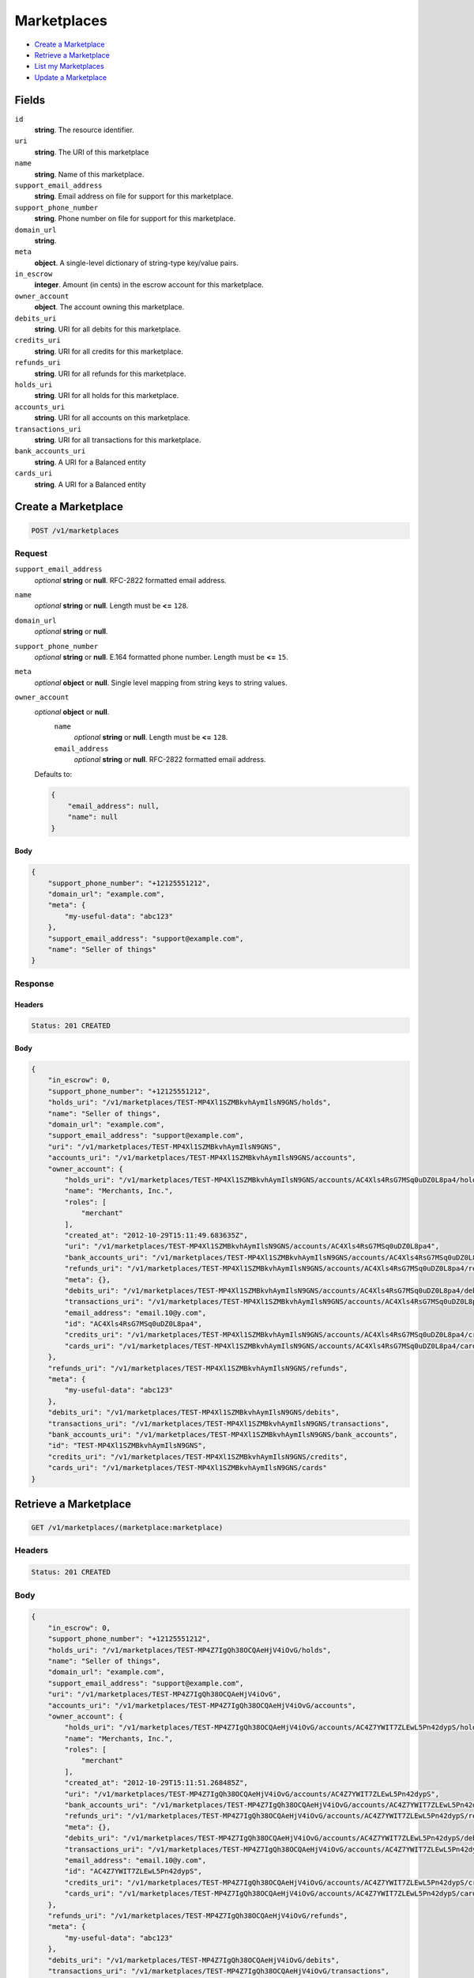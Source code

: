 Marketplaces
============

- `Create a Marketplace`_
- `Retrieve a Marketplace`_
- `List my Marketplaces`_
- `Update a Marketplace`_

Fields
------

``id`` 
    **string**. The resource identifier.  
 
``uri`` 
    **string**. The URI of this marketplace  
 
``name`` 
    **string**. Name of this marketplace. 
 
``support_email_address`` 
    **string**. Email address on file for support for this marketplace. 
 
``support_phone_number`` 
    **string**. Phone number on file for support for this marketplace. 
 
``domain_url`` 
    **string**.  
``meta`` 
    **object**. A single-level dictionary of string-type key/value pairs. 
 
``in_escrow`` 
    **integer**. Amount (in cents) in the escrow account for this marketplace. 
 
``owner_account`` 
    **object**. The account owning this marketplace.  
 
``debits_uri`` 
    **string**. URI for all debits for this marketplace. 
 
``credits_uri`` 
    **string**. URI for all credits for this marketplace. 
 
``refunds_uri`` 
    **string**. URI for all refunds for this marketplace. 
 
``holds_uri`` 
    **string**. URI for all holds for this marketplace. 
 
``accounts_uri`` 
    **string**. URI for all accounts on this marketplace. 
 
``transactions_uri`` 
    **string**. URI for all transactions for this marketplace. 
 
``bank_accounts_uri`` 
    **string**. A URI for a Balanced entity 
 
``cards_uri`` 
    **string**. A URI for a Balanced entity 
 

Create a Marketplace
--------------------

.. code:: 
 
    POST /v1/marketplaces 
 

Request
~~~~~~~

``support_email_address`` 
    *optional* **string** or **null**. RFC-2822 formatted email address. 
 
``name`` 
    *optional* **string** or **null**. Length must be **<=** ``128``. 
 
``domain_url`` 
    *optional* **string** or **null**.  
 
``support_phone_number`` 
    *optional* **string** or **null**. E.164 formatted phone number. Length must be **<=** ``15``. 
 
``meta`` 
    *optional* **object** or **null**. Single level mapping from string keys to string values. 
 
``owner_account`` 
    *optional* **object** or **null**.  
        ``name`` 
            *optional* **string** or **null**. Length must be **<=** ``128``. 
 
        ``email_address`` 
            *optional* **string** or **null**. RFC-2822 formatted email address. 
 
    Defaults to: 
 
    .. code:: javascript 
 
        { 
            "email_address": null, 
            "name": null 
        } 
 
 
 

Body 
^^^^ 
 
.. code:: javascript 
 
    { 
        "support_phone_number": "+12125551212",  
        "domain_url": "example.com",  
        "meta": { 
            "my-useful-data": "abc123" 
        },  
        "support_email_address": "support@example.com",  
        "name": "Seller of things" 
    } 
 

Response
~~~~~~~~

Headers 
^^^^^^^ 
 
.. code::  
 
    Status: 201 CREATED 
 
Body 
^^^^ 
 
.. code:: javascript 
 
    { 
        "in_escrow": 0,  
        "support_phone_number": "+12125551212",  
        "holds_uri": "/v1/marketplaces/TEST-MP4Xl1SZMBkvhAymIlsN9GNS/holds",  
        "name": "Seller of things",  
        "domain_url": "example.com",  
        "support_email_address": "support@example.com",  
        "uri": "/v1/marketplaces/TEST-MP4Xl1SZMBkvhAymIlsN9GNS",  
        "accounts_uri": "/v1/marketplaces/TEST-MP4Xl1SZMBkvhAymIlsN9GNS/accounts",  
        "owner_account": { 
            "holds_uri": "/v1/marketplaces/TEST-MP4Xl1SZMBkvhAymIlsN9GNS/accounts/AC4Xls4RsG7MSq0uDZ0L8pa4/holds",  
            "name": "Merchants, Inc.",  
            "roles": [ 
                "merchant" 
            ],  
            "created_at": "2012-10-29T15:11:49.683635Z",  
            "uri": "/v1/marketplaces/TEST-MP4Xl1SZMBkvhAymIlsN9GNS/accounts/AC4Xls4RsG7MSq0uDZ0L8pa4",  
            "bank_accounts_uri": "/v1/marketplaces/TEST-MP4Xl1SZMBkvhAymIlsN9GNS/accounts/AC4Xls4RsG7MSq0uDZ0L8pa4/bank_accounts",  
            "refunds_uri": "/v1/marketplaces/TEST-MP4Xl1SZMBkvhAymIlsN9GNS/accounts/AC4Xls4RsG7MSq0uDZ0L8pa4/refunds",  
            "meta": {},  
            "debits_uri": "/v1/marketplaces/TEST-MP4Xl1SZMBkvhAymIlsN9GNS/accounts/AC4Xls4RsG7MSq0uDZ0L8pa4/debits",  
            "transactions_uri": "/v1/marketplaces/TEST-MP4Xl1SZMBkvhAymIlsN9GNS/accounts/AC4Xls4RsG7MSq0uDZ0L8pa4/transactions",  
            "email_address": "email.10@y.com",  
            "id": "AC4Xls4RsG7MSq0uDZ0L8pa4",  
            "credits_uri": "/v1/marketplaces/TEST-MP4Xl1SZMBkvhAymIlsN9GNS/accounts/AC4Xls4RsG7MSq0uDZ0L8pa4/credits",  
            "cards_uri": "/v1/marketplaces/TEST-MP4Xl1SZMBkvhAymIlsN9GNS/accounts/AC4Xls4RsG7MSq0uDZ0L8pa4/cards" 
        },  
        "refunds_uri": "/v1/marketplaces/TEST-MP4Xl1SZMBkvhAymIlsN9GNS/refunds",  
        "meta": { 
            "my-useful-data": "abc123" 
        },  
        "debits_uri": "/v1/marketplaces/TEST-MP4Xl1SZMBkvhAymIlsN9GNS/debits",  
        "transactions_uri": "/v1/marketplaces/TEST-MP4Xl1SZMBkvhAymIlsN9GNS/transactions",  
        "bank_accounts_uri": "/v1/marketplaces/TEST-MP4Xl1SZMBkvhAymIlsN9GNS/bank_accounts",  
        "id": "TEST-MP4Xl1SZMBkvhAymIlsN9GNS",  
        "credits_uri": "/v1/marketplaces/TEST-MP4Xl1SZMBkvhAymIlsN9GNS/credits",  
        "cards_uri": "/v1/marketplaces/TEST-MP4Xl1SZMBkvhAymIlsN9GNS/cards" 
    } 
 

Retrieve a Marketplace
----------------------

.. code:: 
 
    GET /v1/marketplaces/(marketplace:marketplace) 
 

Headers 
~~~~~~~ 
 
.. code::  
 
    Status: 201 CREATED 
 
Body 
~~~~ 
 
.. code:: javascript 
 
    { 
        "in_escrow": 0,  
        "support_phone_number": "+12125551212",  
        "holds_uri": "/v1/marketplaces/TEST-MP4Z7IgQh38OCQAeHjV4iOvG/holds",  
        "name": "Seller of things",  
        "domain_url": "example.com",  
        "support_email_address": "support@example.com",  
        "uri": "/v1/marketplaces/TEST-MP4Z7IgQh38OCQAeHjV4iOvG",  
        "accounts_uri": "/v1/marketplaces/TEST-MP4Z7IgQh38OCQAeHjV4iOvG/accounts",  
        "owner_account": { 
            "holds_uri": "/v1/marketplaces/TEST-MP4Z7IgQh38OCQAeHjV4iOvG/accounts/AC4Z7YWIT7ZLEwL5Pn42dypS/holds",  
            "name": "Merchants, Inc.",  
            "roles": [ 
                "merchant" 
            ],  
            "created_at": "2012-10-29T15:11:51.268485Z",  
            "uri": "/v1/marketplaces/TEST-MP4Z7IgQh38OCQAeHjV4iOvG/accounts/AC4Z7YWIT7ZLEwL5Pn42dypS",  
            "bank_accounts_uri": "/v1/marketplaces/TEST-MP4Z7IgQh38OCQAeHjV4iOvG/accounts/AC4Z7YWIT7ZLEwL5Pn42dypS/bank_accounts",  
            "refunds_uri": "/v1/marketplaces/TEST-MP4Z7IgQh38OCQAeHjV4iOvG/accounts/AC4Z7YWIT7ZLEwL5Pn42dypS/refunds",  
            "meta": {},  
            "debits_uri": "/v1/marketplaces/TEST-MP4Z7IgQh38OCQAeHjV4iOvG/accounts/AC4Z7YWIT7ZLEwL5Pn42dypS/debits",  
            "transactions_uri": "/v1/marketplaces/TEST-MP4Z7IgQh38OCQAeHjV4iOvG/accounts/AC4Z7YWIT7ZLEwL5Pn42dypS/transactions",  
            "email_address": "email.10@y.com",  
            "id": "AC4Z7YWIT7ZLEwL5Pn42dypS",  
            "credits_uri": "/v1/marketplaces/TEST-MP4Z7IgQh38OCQAeHjV4iOvG/accounts/AC4Z7YWIT7ZLEwL5Pn42dypS/credits",  
            "cards_uri": "/v1/marketplaces/TEST-MP4Z7IgQh38OCQAeHjV4iOvG/accounts/AC4Z7YWIT7ZLEwL5Pn42dypS/cards" 
        },  
        "refunds_uri": "/v1/marketplaces/TEST-MP4Z7IgQh38OCQAeHjV4iOvG/refunds",  
        "meta": { 
            "my-useful-data": "abc123" 
        },  
        "debits_uri": "/v1/marketplaces/TEST-MP4Z7IgQh38OCQAeHjV4iOvG/debits",  
        "transactions_uri": "/v1/marketplaces/TEST-MP4Z7IgQh38OCQAeHjV4iOvG/transactions",  
        "bank_accounts_uri": "/v1/marketplaces/TEST-MP4Z7IgQh38OCQAeHjV4iOvG/bank_accounts",  
        "id": "TEST-MP4Z7IgQh38OCQAeHjV4iOvG",  
        "credits_uri": "/v1/marketplaces/TEST-MP4Z7IgQh38OCQAeHjV4iOvG/credits",  
        "cards_uri": "/v1/marketplaces/TEST-MP4Z7IgQh38OCQAeHjV4iOvG/cards" 
    } 
 

List my Marketplaces
--------------------

.. code:: 
 
    GET /v1/marketplaces 
 

Headers 
~~~~~~~ 
 
.. code::  
 
    Status: 200 OK 
 
Body 
~~~~ 
 
.. code:: javascript 
 
    { 
        "first_uri": "/v1/marketplaces?limit=10&offset=0",  
        "items": [ 
            { 
                "in_escrow": 9999999,  
                "support_phone_number": "1234321234",  
                "domain_url": "hiya.bom",  
                "name": "Some",  
                "support_email_address": "email.0@y.com",  
                "uri": "/v1/marketplaces/TEST-MP50PqX52KwMO8JikdUhFOa8",  
                "holds_uri": "/v1/marketplaces/TEST-MP50PqX52KwMO8JikdUhFOa8/holds",  
                "bank_accounts_uri": "/v1/marketplaces/TEST-MP50PqX52KwMO8JikdUhFOa8/bank_accounts",  
                "owner_account": { 
                    "holds_uri": "/v1/marketplaces/TEST-MP50PqX52KwMO8JikdUhFOa8/accounts/AC50QYwVLaA6VTdH9eOm0wrq/holds",  
                    "name": null,  
                    "roles": [ 
                        "merchant",  
                        "buyer" 
                    ],  
                    "created_at": "2012-10-29T15:11:52.803188Z",  
                    "uri": "/v1/marketplaces/TEST-MP50PqX52KwMO8JikdUhFOa8/accounts/AC50QYwVLaA6VTdH9eOm0wrq",  
                    "bank_accounts_uri": "/v1/marketplaces/TEST-MP50PqX52KwMO8JikdUhFOa8/accounts/AC50QYwVLaA6VTdH9eOm0wrq/bank_accounts",  
                    "refunds_uri": "/v1/marketplaces/TEST-MP50PqX52KwMO8JikdUhFOa8/accounts/AC50QYwVLaA6VTdH9eOm0wrq/refunds",  
                    "meta": {},  
                    "debits_uri": "/v1/marketplaces/TEST-MP50PqX52KwMO8JikdUhFOa8/accounts/AC50QYwVLaA6VTdH9eOm0wrq/debits",  
                    "transactions_uri": "/v1/marketplaces/TEST-MP50PqX52KwMO8JikdUhFOa8/accounts/AC50QYwVLaA6VTdH9eOm0wrq/transactions",  
                    "email_address": "email.2@y.com",  
                    "id": "AC50QYwVLaA6VTdH9eOm0wrq",  
                    "credits_uri": "/v1/marketplaces/TEST-MP50PqX52KwMO8JikdUhFOa8/accounts/AC50QYwVLaA6VTdH9eOm0wrq/credits",  
                    "cards_uri": "/v1/marketplaces/TEST-MP50PqX52KwMO8JikdUhFOa8/accounts/AC50QYwVLaA6VTdH9eOm0wrq/cards" 
                },  
                "refunds_uri": "/v1/marketplaces/TEST-MP50PqX52KwMO8JikdUhFOa8/refunds",  
                "meta": {},  
                "debits_uri": "/v1/marketplaces/TEST-MP50PqX52KwMO8JikdUhFOa8/debits",  
                "transactions_uri": "/v1/marketplaces/TEST-MP50PqX52KwMO8JikdUhFOa8/transactions",  
                "accounts_uri": "/v1/marketplaces/TEST-MP50PqX52KwMO8JikdUhFOa8/accounts",  
                "id": "TEST-MP50PqX52KwMO8JikdUhFOa8",  
                "credits_uri": "/v1/marketplaces/TEST-MP50PqX52KwMO8JikdUhFOa8/credits",  
                "cards_uri": "/v1/marketplaces/TEST-MP50PqX52KwMO8JikdUhFOa8/cards" 
            } 
        ],  
        "previous_uri": null,  
        "uri": "/v1/marketplaces?limit=10&offset=0",  
        "limit": 10,  
        "offset": 0,  
        "total": 1,  
        "next_uri": null,  
        "last_uri": "/v1/marketplaces?limit=10&offset=0" 
    } 
 

Update a Marketplace
--------------------

.. code:: 
 
    PUT /v1/marketplaces/(marketplace:marketplace) 
 

Request
~~~~~~~

``name`` 
    *optional* **string** or **null**. Length must be **<=** ``128``. 
 
``support_email_address`` 
    *optional* **string** or **null**. RFC-2822 formatted email address. 
 
``support_phone_number`` 
    *optional* **string** or **null**. E.164 formatted phone number. Length must be **<=** ``15``. 
 
``domain_url`` 
    *optional* **string** or **null**.  
 
``meta`` 
    *optional* **object** or **null**. Single level mapping from string keys to string values. 
 

Body 
^^^^ 
 
.. code:: javascript 
 
    { 
        "support_phone_number": "+18185551212",  
        "meta": { 
            "even-more-useful-data": "321cba" 
        },  
        "support_email_address": "faster-support@example.com",  
        "name": "Seller of thingz" 
    } 
 

Response
~~~~~~~~

Headers 
^^^^^^^ 
 
.. code::  
 
    Status: 200 OK 
 
Body 
^^^^ 
 
.. code:: javascript 
 
    { 
        "in_escrow": 9999999,  
        "support_phone_number": "+18185551212",  
        "holds_uri": "/v1/marketplaces/TEST-MP54EiPw9WJQhBkHB2BI43pG/holds",  
        "name": "Seller of thingz",  
        "domain_url": "hiya.bom",  
        "support_email_address": "faster-support@example.com",  
        "uri": "/v1/marketplaces/TEST-MP54EiPw9WJQhBkHB2BI43pG",  
        "accounts_uri": "/v1/marketplaces/TEST-MP54EiPw9WJQhBkHB2BI43pG/accounts",  
        "owner_account": { 
            "holds_uri": "/v1/marketplaces/TEST-MP54EiPw9WJQhBkHB2BI43pG/accounts/AC54GhLBLpGZegDLU1V4feSg/holds",  
            "name": null,  
            "roles": [ 
                "merchant",  
                "buyer" 
            ],  
            "created_at": "2012-10-29T15:11:56.206748Z",  
            "uri": "/v1/marketplaces/TEST-MP54EiPw9WJQhBkHB2BI43pG/accounts/AC54GhLBLpGZegDLU1V4feSg",  
            "bank_accounts_uri": "/v1/marketplaces/TEST-MP54EiPw9WJQhBkHB2BI43pG/accounts/AC54GhLBLpGZegDLU1V4feSg/bank_accounts",  
            "refunds_uri": "/v1/marketplaces/TEST-MP54EiPw9WJQhBkHB2BI43pG/accounts/AC54GhLBLpGZegDLU1V4feSg/refunds",  
            "meta": {},  
            "debits_uri": "/v1/marketplaces/TEST-MP54EiPw9WJQhBkHB2BI43pG/accounts/AC54GhLBLpGZegDLU1V4feSg/debits",  
            "transactions_uri": "/v1/marketplaces/TEST-MP54EiPw9WJQhBkHB2BI43pG/accounts/AC54GhLBLpGZegDLU1V4feSg/transactions",  
            "email_address": "email.2@y.com",  
            "id": "AC54GhLBLpGZegDLU1V4feSg",  
            "credits_uri": "/v1/marketplaces/TEST-MP54EiPw9WJQhBkHB2BI43pG/accounts/AC54GhLBLpGZegDLU1V4feSg/credits",  
            "cards_uri": "/v1/marketplaces/TEST-MP54EiPw9WJQhBkHB2BI43pG/accounts/AC54GhLBLpGZegDLU1V4feSg/cards" 
        },  
        "refunds_uri": "/v1/marketplaces/TEST-MP54EiPw9WJQhBkHB2BI43pG/refunds",  
        "meta": { 
            "even-more-useful-data": "321cba" 
        },  
        "debits_uri": "/v1/marketplaces/TEST-MP54EiPw9WJQhBkHB2BI43pG/debits",  
        "transactions_uri": "/v1/marketplaces/TEST-MP54EiPw9WJQhBkHB2BI43pG/transactions",  
        "bank_accounts_uri": "/v1/marketplaces/TEST-MP54EiPw9WJQhBkHB2BI43pG/bank_accounts",  
        "id": "TEST-MP54EiPw9WJQhBkHB2BI43pG",  
        "credits_uri": "/v1/marketplaces/TEST-MP54EiPw9WJQhBkHB2BI43pG/credits",  
        "cards_uri": "/v1/marketplaces/TEST-MP54EiPw9WJQhBkHB2BI43pG/cards" 
    } 
 

